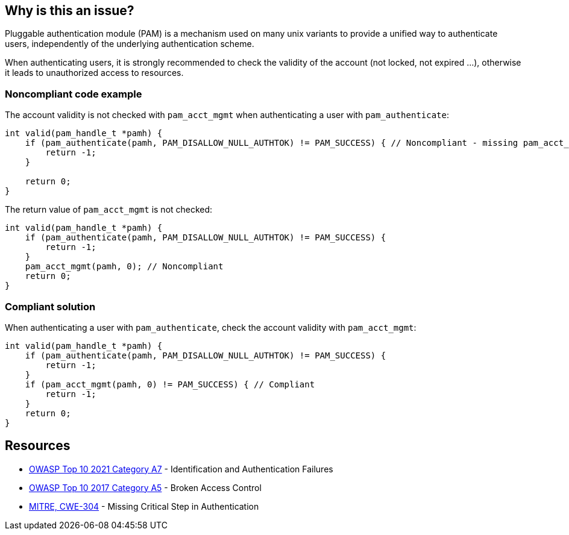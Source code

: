 == Why is this an issue?

Pluggable authentication module (PAM) is a mechanism used on many unix variants to provide a unified way to authenticate users, independently of the underlying authentication scheme.


When authenticating users, it is strongly recommended to check the validity of the account (not locked, not expired ...), otherwise it leads to unauthorized access to resources.


=== Noncompliant code example

The account validity is not checked with ``++pam_acct_mgmt++`` when authenticating a user with ``++pam_authenticate++``:

[source,cpp]
----
int valid(pam_handle_t *pamh) {
    if (pam_authenticate(pamh, PAM_DISALLOW_NULL_AUTHTOK) != PAM_SUCCESS) { // Noncompliant - missing pam_acct_mgmt
        return -1;
    }

    return 0;
}
----

The return value of ``++pam_acct_mgmt++`` is not checked:

[source,cpp]
----
int valid(pam_handle_t *pamh) {
    if (pam_authenticate(pamh, PAM_DISALLOW_NULL_AUTHTOK) != PAM_SUCCESS) {
        return -1;
    }
    pam_acct_mgmt(pamh, 0); // Noncompliant
    return 0;
}
----


=== Compliant solution

When authenticating a user with ``++pam_authenticate++``, check the account validity with ``++pam_acct_mgmt++``:

[source,cpp]
----
int valid(pam_handle_t *pamh) {
    if (pam_authenticate(pamh, PAM_DISALLOW_NULL_AUTHTOK) != PAM_SUCCESS) {
        return -1;
    }
    if (pam_acct_mgmt(pamh, 0) != PAM_SUCCESS) { // Compliant
        return -1;
    }
    return 0;
}
----

== Resources

* https://owasp.org/Top10/A07_2021-Identification_and_Authentication_Failures/[OWASP Top 10 2021 Category A7] - Identification and Authentication Failures
* https://owasp.org/www-project-top-ten/OWASP_Top_Ten_2017/Top_10-2017_A5-Broken_Access_Control[OWASP Top 10 2017 Category A5] - Broken Access Control
* https://cwe.mitre.org/data/definitions/304[MITRE, CWE-304] - Missing Critical Step in Authentication



ifdef::env-github,rspecator-view[]

'''
== Implementation Specification
(visible only on this page)

=== Message

Check the validity of the account when authenticating users.


'''
== Comments And Links
(visible only on this page)

=== on 23 Sep 2020, 20:49:48 Ann Campbell wrote:
Shouldn't this reference OWASP A5?

=== on 24 Sep 2020, 09:02:52 Hendrik Buchwald wrote:
Good point, [~ann.campbell.2], thanks! I have added it.

endif::env-github,rspecator-view[]
